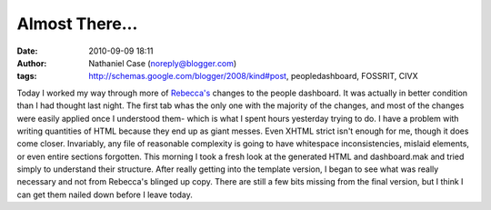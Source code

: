 Almost There...
###############
:date: 2010-09-09 18:11
:author: Nathaniel Case (noreply@blogger.com)
:tags: http://schemas.google.com/blogger/2008/kind#post, peopledashboard, FOSSRIT, CIVX

Today I worked my way through more of `Rebecca's`_ changes to the people
dashboard. It was actually in better condition than I had thought last
night. The first tab whas the only one with the majority of the changes,
and most of the changes were easily applied once I understood them-
which is what I spent hours yesterday trying to do.
I have a problem with writing quantities of HTML because they end up as
giant messes. Even XHTML strict isn't enough for me, though it does come
closer. Invariably, any file of reasonable complexity is going to have
whitespace inconsistencies, mislaid elements, or even entire sections
forgotten. This morning I took a fresh look at the generated HTML and
dashboard.mak and tried simply to understand their structure. After
really getting into the template version, I began to see what was really
necessary and not from Rebecca's blinged up copy. There are still a few
bits missing from the final version, but I think I can get them nailed
down before I leave today.

.. _Rebecca's: http://rebeccanatalie.com
